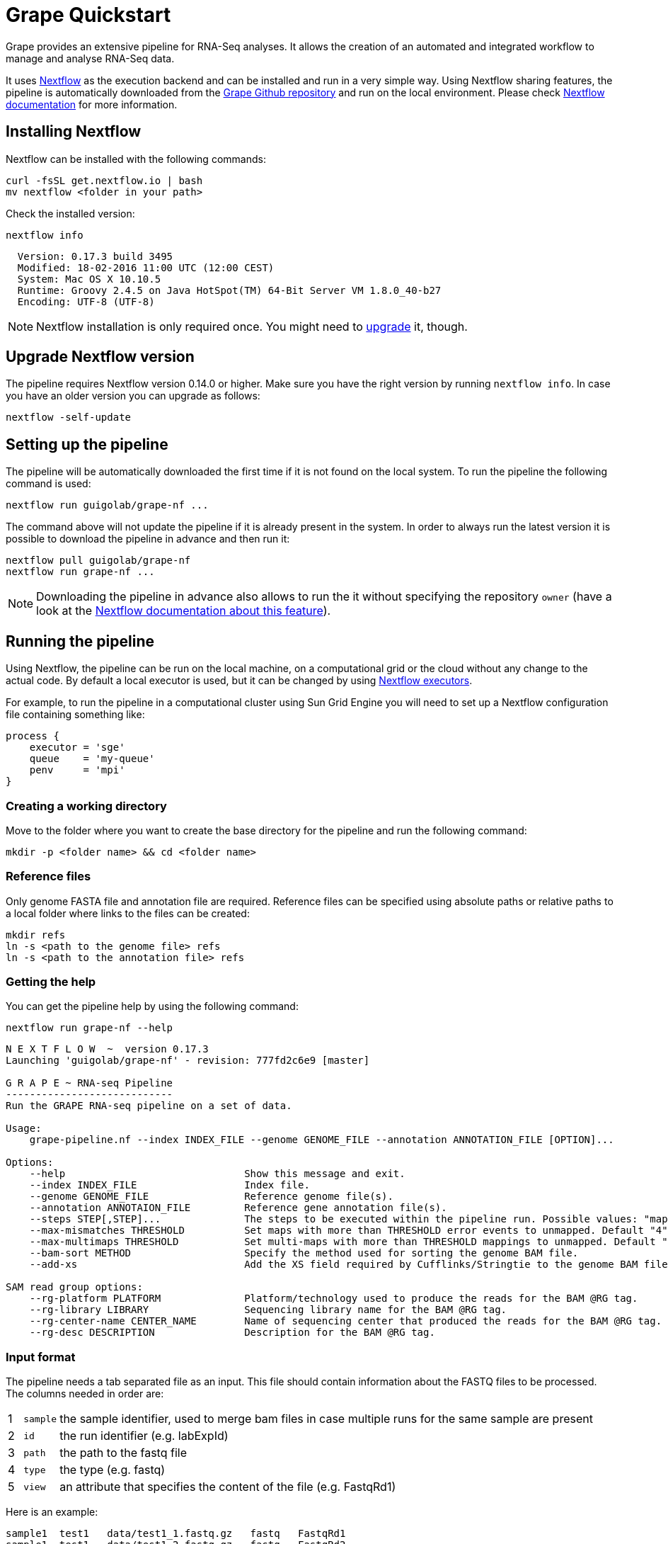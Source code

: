 = Grape Quickstart
:nf-web: http://nextflow.io
:nf-docs: http://www.nextflow.io/docs/latest/index.html
:nf-docs-sharing: http://www.nextflow.io/docs/latest/sharing.html
:nf-docs-executors: http://www.nextflow.io/docs/latest/executor.html
:nf-docs-envvars: http://www.nextflow.io/docs/latest/config.html#environment-variables
:nf-docs-profiles: http://www.nextflow.io/docs/latest/config.html#config-profiles
:grape-repo: https://github.com/guigolab/grape-nf.git


Grape provides an extensive pipeline for RNA-Seq analyses. It allows the creation of an automated and integrated workflow to manage
and analyse RNA-Seq data.

It uses {nf-web}[Nextflow^] as the execution backend and can be installed and run in a very simple way. Using Nextflow sharing
features, the pipeline is automatically downloaded from the {grape-repo}[Grape Github repository^] and run on the local environment. Please check
{nf-docs}[Nextflow documentation^] for more information.

== Installing Nextflow

Nextflow can be installed with the following commands:

[source,bash]
----
curl -fsSL get.nextflow.io | bash
mv nextflow <folder in your path>
----

Check the installed version:

[source,bash]
----
nextflow info
----

[source,bash]
----
  Version: 0.17.3 build 3495
  Modified: 18-02-2016 11:00 UTC (12:00 CEST)
  System: Mac OS X 10.10.5
  Runtime: Groovy 2.4.5 on Java HotSpot(TM) 64-Bit Server VM 1.8.0_40-b27
  Encoding: UTF-8 (UTF-8)
----

NOTE: Nextflow installation is only required once. You might need to <<_upgrade_nextflow_version, upgrade>> it, though.

== Upgrade Nextflow version

The pipeline requires Nextflow version [red]#0.14.0# or higher. Make sure you have the right version by running `nextflow info`. In case
you have an older version you can upgrade as follows:

[source,bash]
----
nextflow -self-update
----

== Setting up the pipeline

The pipeline will be automatically downloaded the first time if it is not found on the local system. To run the pipeline the
following command is used:

[source,bash]
----
nextflow run guigolab/grape-nf ...
----

The command above will not update the pipeline if it is already present in the system. In order to always run the latest version
it is possible to download the pipeline in advance and then run it:

[source,bash]
----
nextflow pull guigolab/grape-nf
nextflow run grape-nf ...
----

[NOTE]
Downloading the pipeline in advance also allows to run the it without specifying the repository `owner` (have a look at the
{nf-docs-sharing}[Nextflow documentation about this feature^]).


== Running the pipeline

Using Nextflow, the pipeline can be run on the local machine, on a computational grid or the cloud without any change to the actual code.
By default a local executor is used, but it can be changed by using {nf-docs-executors}[Nextflow executors^].

For example, to run the pipeline in a computational cluster using Sun Grid Engine you will need to set up a Nextflow configuration file
containing something like:

[source,groovy]
----
process {
    executor = 'sge'
    queue    = 'my-queue'
    penv     = 'mpi'
}
----

=== Creating a working directory

Move to the folder where you want to create the base directory for the pipeline and run the following command:

[source,bash]
----
mkdir -p <folder name> && cd <folder name>
----

=== Reference files

Only genome FASTA file and annotation file are required. Reference files can be specified using absolute paths or relative
paths to a local folder where links to the files can be created:

[source,bash]
----
mkdir refs
ln -s <path to the genome file> refs
ln -s <path to the annotation file> refs
----

=== Getting the help

You can get the pipeline help by using the following command:

[source,bash]
----
nextflow run grape-nf --help
----

[source%nowrap,bash]
----
N E X T F L O W  ~  version 0.17.3
Launching 'guigolab/grape-nf' - revision: 777fd2c6e9 [master]

G R A P E ~ RNA-seq Pipeline
----------------------------
Run the GRAPE RNA-seq pipeline on a set of data.

Usage:
    grape-pipeline.nf --index INDEX_FILE --genome GENOME_FILE --annotation ANNOTATION_FILE [OPTION]...

Options:
    --help                              Show this message and exit.
    --index INDEX_FILE                  Index file.
    --genome GENOME_FILE                Reference genome file(s).
    --annotation ANNOTAION_FILE         Reference gene annotation file(s).
    --steps STEP[,STEP]...              The steps to be executed within the pipeline run. Possible values: "mapping", "bigwig", "contig", "quantification". Default: all
    --max-mismatches THRESHOLD          Set maps with more than THRESHOLD error events to unmapped. Default "4".
    --max-multimaps THRESHOLD           Set multi-maps with more than THRESHOLD mappings to unmapped. Default "10".
    --bam-sort METHOD                   Specify the method used for sorting the genome BAM file.
    --add-xs                            Add the XS field required by Cufflinks/Stringtie to the genome BAM file.

SAM read group options:
    --rg-platform PLATFORM              Platform/technology used to produce the reads for the BAM @RG tag.
    --rg-library LIBRARY                Sequencing library name for the BAM @RG tag.
    --rg-center-name CENTER_NAME        Name of sequencing center that produced the reads for the BAM @RG tag.
    --rg-desc DESCRIPTION               Description for the BAM @RG tag.
----

=== Input format

The pipeline needs a tab separated file as an input. This file should contain information about the FASTQ files to be processed. The
columns needed in order are:

[cols="1,l,1",options="autowidth"]
|===
| [red]#{counter:index-qs}# | sample | the sample identifier, used to merge bam files in case multiple runs for the same sample are present
| [red]#{counter:index-qs}# | id     | the run identifier (e.g. labExpId)
| [red]#{counter:index-qs}# | path   | the path to the fastq file
| [red]#{counter:index-qs}# | type   | the type (e.g. fastq)
| [red]#{counter:index-qs}# | view   | an attribute that specifies the content of the file (e.g. FastqRd1)
|===

Here is an example:

[source]
----
sample1  test1   data/test1_1.fastq.gz   fastq   FastqRd1
sample1  test1   data/test1_2.fastq.gz   fastq   FastqRd2
----

Sample and id can be the same in case you don't have/know sample identifiers:

[source]
----
test     test    data/test.fastq.gz      fastq   FastqRd
----

Also bam files can be specified in the index, with or without fastqs:

[source]
----
sample1  test1   data/test1_1.fastq.gz   fastq   FastqRd1
sample1  test1   data/test1_2.fastq.gz   fastq   FastqRd2
sample2  test2   data/test2.bam          bam     Alignment
----

In this case the bam file will skip the mapping process and will be sent to the subsequent processes.

WARNING: Bam and fastq files should not refer to the same sample unless you want to merge them


=== Run the pipeline

Here is a simple example of how you can run the pipeline:

[source,bash]
----
nextflow -bg run grape-nf --index input-files.tsv --genome refs/hg38.AXYM.fa --annotation refs/gencode.v21.annotation.AXYM.gtf --rg-platform ILLUMINA --rg-center-name CRG -resume 2>&1 > pipeline.log
----

By default the pipeline execution will stop as far as one of the processes fails. To change this behaviour you can use the [errorStrategy directive](http://www.nextflow.io/docs/latest/process.html#errorstrategy) of Nextflow processes. You can also specify it on command line. For example, to ignore errors and keep processing you can use ``-process.errorStrategy=ignore``.

It is also possible to run a subset of pipeline steps using the option ``--steps``. For example, the following command will only run the ``mapping`` and ``quantification`` steps:

[source,bash]
----
nextflow -bg run grape-nf --steps mapping,quantification --index input-files.tsv --genome refs/hg38.AXYM.fa --annotation refs/gencode.v21.annotation.AXYM.gtf --rg-platform ILLUMINA --rg-center-name CRG -resume 2>&1 > pipeline.log
----

### Stop the pipeline

To stop a running pipeline just run the following command from within the pipeline base directory:

[source,bash]
----
kill $(cat .nextflow.pid)
----

[NOTE]
If you run multiple pipelines within the same folder (e.g. for different genders), please use the
{nf-docs-envvars}[NXF_PID_FILE^] environment variable.

=== Job monitoring

Nextflow runs all processes in an isolated directory under the pipeline working folder (by default `./work`). Each process is
configured and run by means of several files contained in the process folder. Among those files some can be worth noting:

[cols="10l,90"]
|===
| file name    | description

| .command.env | the process environment
| .command.out | the process standard output
| .command.err | the process standard error
| .command.log | when run on a compute cluster, the process log output from the job execution
| .command.run | the script submitted to the cluster (also contains the header with cluster directives)
| .command.sh  | the actual executed command
| .exitcode    | the exit status of the command
|===

A process can then be easily monitored by inspecting the process folder. Each process is uniquely represented by a hash string
internally computed by Nextflow using the command string and its inputs. To inspect a process folder just look for Nextflow
submission messages in the pipeline log file, which look like the following:

[source,bash]
----
...
[b5/0e02e9] Submitted process > index (1)
...
----

The string between square brackets represents the prefix of the relative path to the process folder starting from the `work` directory.
In order to inspect the process working folder for the `index (1)` process above just do:

[source,bash]
----
find work/b5 -name '0e02e9*' -exec ls -a {} \+
----

[source,bash]
----
.  ..  .command.begin  .command.env  .command.out  .command.run  .command.sh  .command.val  .exitcode  genome_index.gem  genome_index.log  hg38_AXM.fa
----

== Pipeline profiles

The Grape pipeline can be run using different configuration profiles. The profiles essentially allow the user to run the analyses using
different tools and configurations. The following profiles are available at present:

[cols="10l,90"]
|===
| profile  | description

| gemflux  | uses `GEMtools` for mapping pipeline and `Flux Capacitor` for isoform expression quantification
| starrsem | uses `STAR` for mapping and bigwig and `RSEM` for isoform expression quantification
| starflux | uses `STAR` for mapping and `Flux Capacitor` for isoform expression quantification
|===

The default profile uses `STAR` and `RSEM` and set the `--bam-sort` option to `samtools`.

To specify a profile you can use the {nf-docs-profiles}[`-profiles` Nextflow option^].
For example, the command:

[source,bash]
----
nextflow -bg run grape-nf -profile starrsem --index input-files.tsv --genome refs/hg38.AXYM.fa --annotation refs/gencode.v21.annotation.AXYM.gtf --rg-platform ILLUMINA --rg-center-name CRG -resume 2>&1 > pipeline.log
----

will run Grape using the `starrsem` profile.
